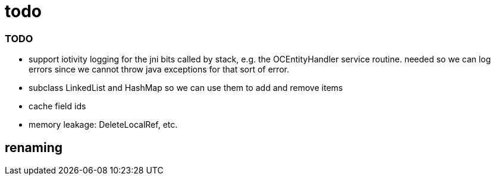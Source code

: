 = todo

=== TODO

* support iotivity logging for the jni bits called by stack, e.g. the
  OCEntityHandler service routine.  needed so we can log errors since
  we cannot throw java exceptions for that sort of error.

* subclass LinkedList and HashMap so we can use them to add and remove items

* cache field ids

* memory leakage:  DeleteLocalRef, etc.

== renaming



